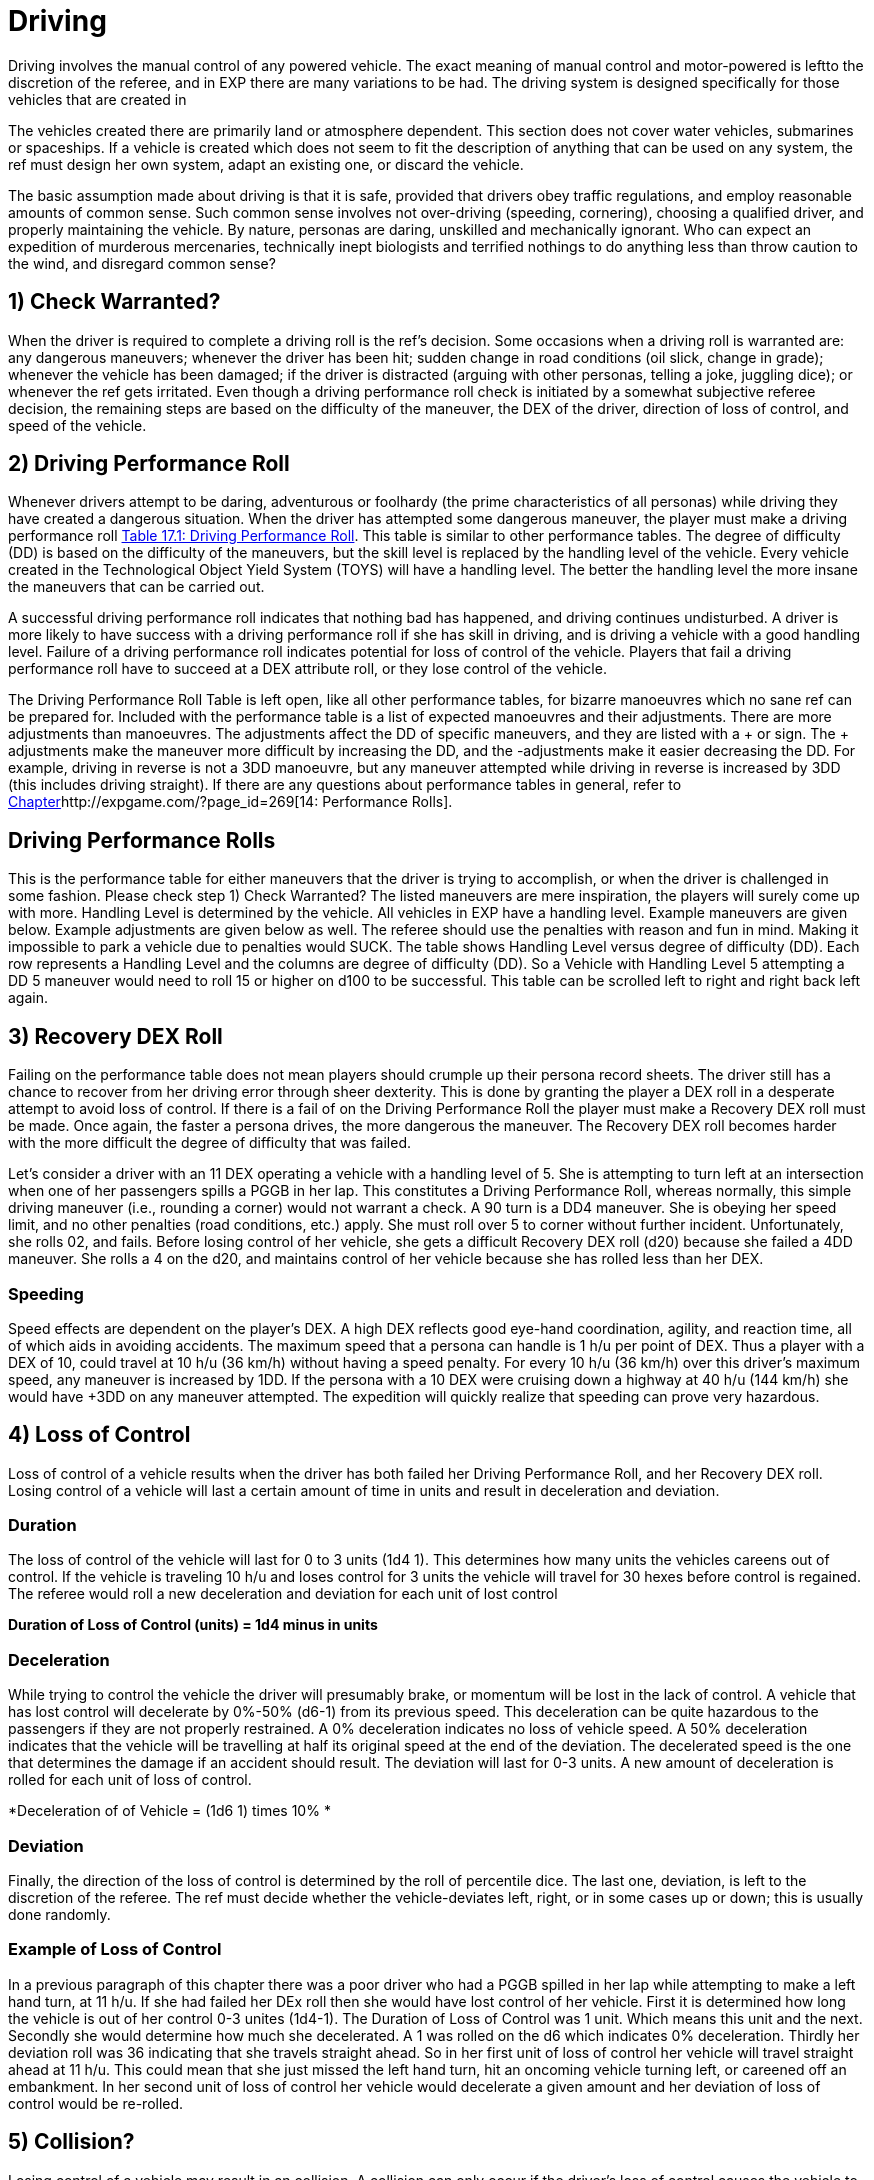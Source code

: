 = Driving

Driving involves the manual control of any powered vehicle.
The exact meaning of manual control and motor-powered is leftto the discretion of the referee, and in EXP there are many variations to be had.
The driving system is designed specifically for those vehicles that are created in 

//http://expgame.com/?page_id=355[C]http://expgame.com/?page_id=355[Chapter 54: Vehicles].

The vehicles created there are primarily land or atmosphere dependent.
This section does not cover water vehicles, submarines or spaceships.
If a vehicle is created which does not seem to fit the description of anything that can be used on any system, the ref must design her own system, adapt an existing one, or discard the vehicle.

//+++<figure id="attachment_10298" aria-describedby="caption-attachment-10298" style="width: 300px" class="wp-caption aligncenter">+++[image:https://i0.wp.com/expgame.com/wp-content/uploads/2018/07/cool_cat_cool_car-300x263.png?resize=300%2C263[The Long Way Home by Poul Anderson.Illustrated by Kelly Freas.Scanned by Mike Moskow.Astounding Science Fiction April 1955,300]](https://i2.wp.com/expgame.com/wp-content/uploads/2018/07/cool_cat_cool_car.png)+++<figcaption id="caption-attachment-10298" class="wp-caption-text">+++Cool cat observes cool car.+++</figcaption></figure>+++

The basic assumption made about driving is that it is safe, provided that drivers obey traffic regulations, and employ reasonable amounts of common sense.
Such common sense involves not over-driving (speeding, cornering), choosing a qualified driver, and properly maintaining the vehicle.
By nature, personas are daring, unskilled and mechanically ignorant.
Who can expect an expedition of murderous mercenaries, technically inept biologists and terrified nothings to do anything less than throw caution to the wind, and disregard common sense?

// replace with table 187+++<figure id="attachment_1707" aria-describedby="caption-attachment-1707" style="width: 203px" class="wp-caption aligncenter">+++[image:https://i2.wp.com/expgame.com/wp-content/uploads/2014/08/vanwithgun.2311-203x300.png?resize=203%2C300[Don't text and off road.,203]](https://i0.wp.com/expgame.com/wp-content/uploads/2014/08/vanwithgun.2311.png)+++<figcaption id="caption-attachment-1707" class="wp-caption-text">+++Don't text and off road.+++</figcaption></figure>+++

== 1) Check Warranted? 
When the driver is required to complete a driving roll is the ref's decision.
Some occasions when a driving roll is warranted are: any dangerous maneuvers;
whenever the driver has been hit;
sudden change in road conditions (oil slick, change in grade);
whenever the vehicle has been damaged;
if the driver is distracted (arguing with other personas, telling a joke, juggling dice);
or whenever the ref gets irritated.
Even though a driving performance roll check is initiated by a somewhat subjective referee decision, the remaining steps are based on the difficulty of the maneuver, the DEX of the driver, direction of loss of control, and speed of the vehicle.


== 2) Driving Performance Roll 
Whenever drivers attempt to be daring, adventurous or foolhardy (the prime characteristics of all personas) while driving they have created a dangerous situation.
When the driver has attempted some dangerous maneuver, the player must make a driving performance roll http://expgame.com/?page_id=277[Table 17.1: Driving Performance Roll].
This table is similar to other performance tables.
The degree of difficulty (DD) is based on the difficulty of the maneuvers, but the skill level is replaced by the handling level of the vehicle.
Every vehicle created in the Technological Object Yield System (TOYS) will have a handling level.
The better the handling level the more insane the maneuvers that can be carried out.

A successful driving performance roll indicates that nothing bad has happened, and driving continues undisturbed.
A driver is more likely to have success with a driving performance roll if she has skill in driving, and is driving a vehicle with a good handling level.
Failure of a driving performance roll indicates potential for loss of control of the vehicle.
Players that fail a driving performance roll have to succeed at a DEX attribute roll, or they lose control of the vehicle.

The Driving Performance Roll Table is left open, like all other performance tables, for bizarre manoeuvres which no sane ref can be prepared for.
Included with the performance table is a list of expected manoeuvres and their adjustments.
There are more adjustments than manoeuvres.
The adjustments affect the DD of specific maneuvers, and they are listed with a + or 
sign.
The + adjustments make the maneuver more difficult by increasing the DD, and the -adjustments make it easier decreasing the DD.
For example, driving in reverse is not a 3DD manoeuvre, but any maneuver attempted while driving in reverse is increased by 3DD (this includes driving straight).
If there are any questions about performance tables in general, refer to http://expgame.com/?page_id=269[Chapter]http://expgame.com/?page_id=269[14: Performance Rolls].

== Driving Performance Rolls 
This is the performance table for either maneuvers that the driver is trying to accomplish, or when the driver is challenged in some fashion.
Please check step 1) Check Warranted?
The listed maneuvers are mere inspiration, the players will surely come up with more.
Handling Level is determined by the vehicle.
All vehicles in EXP have a handling level.
Example maneuvers are given below.
Example adjustments are given below as well.
The referee should use the penalties with reason and fun in mind.
Making it impossible to park a vehicle due to penalties would SUCK.
The  table shows Handling Level versus degree of difficulty (DD).
Each row represents a Handling Level and the columns are degree of difficulty (DD).
So a Vehicle with Handling Level 5 attempting a DD 5 maneuver would need to roll 15 or higher on d100 to be successful.
This table can be scrolled left to right and right back left again.

// replace with table 188

// replace with table 189

// replace with table 190

== 3) Recovery DEX Roll
Failing on the performance table does not mean players should crumple up their persona record sheets.
The driver still has a chance to recover from her driving error through sheer dexterity.
This is done by granting the player a DEX roll in a desperate attempt to avoid loss of control.
If there is a fail of on the Driving Performance Roll the player must make a Recovery DEX roll must be made.
Once again, the faster a persona drives, the more dangerous the maneuver.
The Recovery DEX roll becomes harder with the more difficult the degree of difficulty that was failed.


Let's consider a driver with an 11 DEX operating a vehicle with a handling level of 5.
She is attempting to turn left at an intersection when one of her passengers spills a PGGB in her lap.
This constitutes a Driving Performance Roll, whereas normally, this simple driving maneuver (i.e., rounding a corner) would not warrant a check.
A 90
turn is a DD4 maneuver.
She is obeying her speed limit, and no other penalties (road conditions, etc.) apply.
She must roll over 5 to corner without further incident.
Unfortunately, she rolls 02, and fails.
Before losing control of her vehicle, she gets a difficult Recovery DEX roll (d20) because she failed a 4DD maneuver.
She rolls a 4 on the d20, and maintains control of her vehicle because she has rolled less than her DEX.

// replace with table 191

=== Speeding
Speed effects are dependent on the player's DEX.
A high DEX reflects good eye-hand coordination, agility, and reaction time, all of which aids in avoiding accidents.
The maximum speed that a persona can handle is 1 h/u per point of DEX.
Thus a player with a DEX of 10, could travel at 10 h/u (36 km/h) without having a speed penalty.
For every 10 h/u (36 km/h) over this driver's maximum speed, any maneuver is increased by 1DD.
If the persona with a 10 DEX were cruising down a highway at 40 h/u (144 km/h) she would have +3DD on any maneuver attempted.
The expedition will quickly realize that speeding can prove very hazardous.

== 4) Loss of Control
Loss of control of a vehicle results when the driver has both failed her Driving Performance Roll, and her Recovery DEX roll.
Losing control of a vehicle will last a certain amount of time in units and result in deceleration and deviation.

=== Duration
The loss of control of the vehicle will last for 0 to 3 units (1d4 
1).
This determines how many units the vehicles careens out of control.
If the vehicle is traveling 10 h/u and loses control for 3 units the vehicle will travel for 30 hexes before control is regained.
The referee would roll a new deceleration and deviation for each unit of lost control

*Duration of Loss of Control (units) = 1d4 minus in units*

=== Deceleration
While trying to control the vehicle the driver will presumably brake, or momentum will be lost in the lack of control.
A vehicle that has lost control will decelerate by 0%-50% (d6-1) from its previous speed.
This deceleration can be quite hazardous to the passengers if they are not properly restrained.
A 0% deceleration indicates no loss of vehicle speed.
A 50% deceleration indicates that the vehicle will be travelling at half its original speed at the end of the deviation.
The decelerated speed is the one that determines the damage if an accident should result.
The deviation will last for 0-3 units.
A new amount of deceleration is rolled for each unit of loss of control.


*Deceleration of of Vehicle = (1d6 1) times 10% *

=== Deviation
Finally, the direction of the loss of control is determined by the roll of percentile dice.
The last one, deviation, is left to the discretion of the referee.
The ref must decide whether the vehicle-deviates left, right, or in some cases up or down;
this is usually done randomly.

// replace with table 192

// replace with table 193

=== Example of Loss of Control
In a previous paragraph of this chapter there was a poor driver who had a PGGB spilled in her lap while attempting to make a left hand turn, at 11 h/u.
If she had failed her DEx roll then she would have lost control of her vehicle.
First it is determined how long the vehicle is out of her control 0-3 unites (1d4-1).
The Duration of Loss of Control was  1 unit.
Which means this unit and the next.
Secondly she would determine how much she decelerated.
A 1 was rolled on the d6 which indicates 0% deceleration.
Thirdly her deviation roll was 36 indicating that she travels straight ahead.
So in her first unit of loss of control her vehicle will travel straight ahead at 11 h/u.
This could mean that she just missed the left hand turn, hit an oncoming vehicle turning left, or careened off an embankment.
In her second unit of loss of control her vehicle would decelerate a given amount and her deviation of loss of control would be re-rolled.

//+++<figure id="attachment_1766" aria-describedby="caption-attachment-1766" style="width: 205px" class="wp-caption aligncenter">+++image:https://i0.wp.com/expgame.com/wp-content/uploads/2014/08/vehicle_collision_imminent-205x300.png?resize=205%2C300[Cosmic Highway Patrol does not condone fuel theft.,205]](https://i0.wp.com/expgame.com/wp-content/uploads/2014/08/vehicle_collision_imminent.png)+++<figcaption id="caption-attachment-1766" class="wp-caption-text">+++Cosmic Highway Patrol does not condone fuel theft.+++</figcaption></figure>+++

== 5) Collision? 
Losing control of a vehicle may result in an collision.
A collision can only occur if the driver's loss of control causes the vehicle to crash into some obstacle, or careen off the road.
The chance of losing vehicle control is increased by bad road conditions, bad weather, an improperly maintained vehicle, poor handling level, high vehicle speeds, and poor physical condition of the driver.
If any obstacle crosses the path of an out of control vehicle, then the vehicle has had a collision with that obstacle.
If loss of control results in a drop of more than half a hex (land based vehicle only) an accident has resulted, if the vehicle crosses the path of a simultaneously moving vehicle then the two have collided.
Either of these scenarios, or any other similar one, indicates damage to the vehicle and its passengers.
When there is a collision both the vehicle and the passengers are damaged according to 

The driving system should be used with much caution.
If strange things begin to happen (E.g., the personas become petrified of vehicles), it may indicate a need to alter the way the ref runs the vehicle system.
The deadliness of a crash depends on the speed of the vehicle.
The higher the speed, the more dangerous the collision.
Damage is divided into two categories: damage to the vehicle, and damage to the passengers.
Vehicle damage is recorded by the state of a particular part of the vehicle;
passenger damage is recorded in hit points.
Special vehicle construction can reduce vehicle damage, and safety equipment (restraining belts, air bags) can reduce passenger damage.

== 6) Collision Damage 
Everything considered, driving is safe;
it's crashing that's dangerous.
The speed of the collision represents the energy of the collision, and therefore the amount of damage delivered to the vehicle and the passengers.
The speed that the vehicle decelerates to is the speed that is used on Table 17.4: Collision Damage.
The after-collision speed depends entirely on what the vehicle crashed into.
Vehicles involved in a head on collision would be reduced to zero speed, while vehicles that scrape up against a embankment may not be slowed at all.

*Collision Speed*:The speed at which the vehicle collides determines the severity of the accident.
The decelerated speed of the vehicle is what is used in the the event of a collision.
A deceleration of 50% could mean damage to unrestrained passengers.
For instance a vehicle that slows down to 50 h/u from 100 h/u means that inertia will carry personas into the bulkhead of the vehicle at 50 h/u.
Smart explorers wear their seat belts!!

// replace with table 194

=== Persona Damage
Damage to passengers is very straight forward;
everyone in the vehicle takes the amount of dice damage indicated by the vehicle's collision speed.
The amount of damage indicated can be found on the Collision Damage_ T_able.
One roll may indicate damage for the group, or damage may be re-rolled for each passenger.
If a vehicle were travelling at 50 h/u, the driver lost control and decelerated to 35 h/u, but still got into an accident, every passenger would take 6d10 HPs in damage.
If the passengers are in a vehicle that has been hit with a vehicle travelling at high speed then they will take damage as if they were in that vehicle.
Pedestrians hit by vehicles will take damage as if they were in an accident with the vehicle, thus a vehicle travelling 35 h/u would do 6d10 to a pedestrian.

If the referee feels that it is necessary, the passengers may take damage relative to the wates of the vehicles involved.
Passengers in a heavier vehicle may take less damage than passengers in a lighter vehicle.
The wates of the two vehicles are divided, and the resultant ratio is multiplied by the damage.
Referees will mostly use this system to reduce the damage to personas that are in heavier vehicles.
The damage adjustment cannot exceed 4 times, nor be less than 4 times.

=== Vehicle Damage
The higher the speed of the vehicle has its collision at the more damage that it endures.
Column three of Table 17.4 Collision Damage determines the number of time the vehicle is damaged.
Vehicles don't have hit points per se, so the higher the speed of the collision the more vehicle parts that are damaged.
For example,  a vehicle that has a  collision at 8 h/u will not be damaged.
A vehicle that has a collision at 28 h/u would make 3 vehicle damage rolls.
A vehicle that collides at 60 h/u (250 kmh) would make 6 damage table rolls.
Each roll damages a specific part of the vehicle to a certain extent.
This is similar to the way a robot is damaged.
Each damage roll indicates a roll first on Table 17.5: Location of Vehicle Damage;
and then Table 17.6: Extent of System Damage.
The decelerated speed of the vehicle is what is used to determine how much damage the vehicle has sustained.

=== Location of Vehicle Damage
A roll on the Location of Vehicle Damage table must include an Extent of Damage roll.
The location of damage determines which vehicle function is affected by the accident.
The extent of damage roll indicates the new level of efficiency of the damaged part.
If a vehicle's speed interface were to sustain major damage, it would function at 60% its previous efficiency.
So if the damaged vehicle had a maximum speed of 30 h/u originally, this would be reduced to 18 h/u.
Note that vehicle damage is cumulative, and further damage to the speed interface would affect the current 18 h/u max speed.

The Location of Vehicle Damage Table is also used if the vehicle is hit with a weapon attack.
This is discussed in greater detail in chapter 39, Other Vehicle Combat.

// replace with table 195

=== Extent of Damage
The more speed the more damage.
The amount of damage dealt to the system is determined on Table 17.6: Extent of Vehicle Damage.
For each system that is identified as damaged on Table 17.5: Location of Damage the extent of damage must be determined.
Trivial damage indicates mostly cosmetic damage that does not affect the system damaged.
Critical damage would reduce the performance of the vehicle system to 30% of previous function.
So a vehicle that has a top speed of 24 h/u taking critical damage to its Speed System would now have a max speed of 8 h/u.

// replace with table 196

Table 17.6: Extent of Vehicle Damage is also used if the vehicle is damaged by a weapon attack.
In this instance the HPs of damage inflicted is added to the extent of damage die roll.
This is discussed in greater detail in http://expgame.com/?page_id=322[C]http://expgame.com/?page_id=322[Chapter 39: Other Vehicle Combat].

=== Speed Adjustment
One would expect that the speed at which a vehicle is involved in an accident would affect the extent of damage it receives.
It would be unfair to have a vehicle's Speed System destroyed by a collision at 2 h/u.
However one could easily justify such a disaster.
If the referee and player's would like to have a speed adjustment to the extent of damage table here you go: 

*Adjust Extent of Damage Roll=  0.5 times speed (h/u) 
10*

This equation ensures that vehicles travelling very slowly tend to be damaged less than vehicles travelling fast.
A vehicle travelling at 8 h/u is involved in a collision;
the extent of damage roll (1d100) would have -6 added to the roll.
Nothing in this collision could be destroyed at this low speed.
However for  a vehicle travelling at 40 h/u the referee would add 10 to the extent of damage roll. In a collision at this speed the vehicle would not get lucky with trivial damage and is more likely to have vehicle systems severely broken.
One could argue that this should be used to protect persona vehicles at low speeds only because high speed collisions already have multiple rolls on the damage table.


=== Relative Wate
If the ref does not take relative wates and speeds into account, the following scenarios are possible: moped rams 80 ton military tank at high speed, tank crew killed;
jet plane crashes into parked convertible, convertible driver escapes injury due to low speed of convertible.
There are some Newtonian solutions to these potential gaming inaccuracies.
Remember to sum the velocities of any two moving vehicles crashing into any of the three front hexes (head on).
Relative speeds may also be reduced if the colliding vehicles make contact on any of the back three facets (rear ender).
Relative wate works much the same in vehicular accidents as it does in http://expgame.com/?page_id=306[Chapter 31: Robotic]http://expgame.com/?page_id=306[Combat].

If the referee feels that it is necessary, the passengers may take damage relative to the wates of the vehicles involved.
Passengers in a heavier vehicle may take less damage than passengers in a lighter vehicle.
The wates of the two vehicles are divided, and the resultant ratio __is __multiplied by the damage__.
__Referees will mostly use this system to reduce the damage to personas that are in heavier vehicles.
The damage adjustment cannot exceed 4 times, nor be less than _4 _times.

=== Further Complications
There are further complications that the ref may be interested in.
The chance of a passenger being trapped in the wreckage of a vehicle is equal to the amount of damage that the passenger takes.
The chance of a fire is left to be decided by the sadistic ref, but a good system is: there's a 10% chance of fire if the fuel system is critically damaged or destroyed.
If the situation is very critical, and the players desire that everything be quantified, the ref may have to disregard her colorful ad lib description and use Table 17.7 : Accident Description.
The results from the table do not affect damage to the vehicles in any way.
However, other consequences may arise from the described chain of events.

